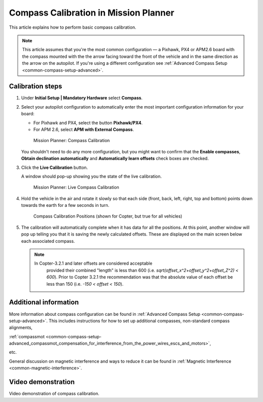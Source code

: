 .. _common-compass-calibration-in-mission-planner:

======================================
Compass Calibration in Mission Planner
======================================

This article explains how to perform basic compass calibration.

.. note::

   This article assumes that you're the most common configuration — a
   Pixhawk, PX4 or APM2.6 board with the compass mounted with the the arrow
   facing toward the front of the vehicle and in the same direction as the
   arrow on the autopilot. If you're using a different configuration see
   :ref:`Advanced Compass Setup <common-compass-setup-advanced>`.



Calibration steps
=================

#. Under **Initial Setup \| Mandatory Hardware** select **Compass**.
#. Select your autopilot configuration to automatically enter the most
   important configuration information for your board:

   -  For Pixhawk and PX4, select the button **Pixhawk/PX4**.
   -  For APM 2.6, select **APM with External Compass**.

   .. figure:: ../../../images/MissionPlanner_CompassCalibration_MainScreen.png
      :target: ../_images/MissionPlanner_CompassCalibration_MainScreen.png

      Mission Planner: Compass Calibration

   You shouldn't need to do any more configuration, but you might want
   to confirm that the \ **Enable compasses**, **Obtain declination
   automatically** and **Automatically learn offsets** check boxes are
   checked.

#. Click the **Live Calibration** button.

   A window should pop-up showing you the state of the live calibration.

   .. figure:: ../../../images/MissionPlanner_CompassCalibration_LiveCalibrationScreen.png
      :target: ../_images/MissionPlanner_CompassCalibration_LiveCalibrationScreen.png

      Mission Planner: Live Compass Calibration

#. Hold the vehicle in the air and rotate it slowly so that each side
   (front, back, left, right, top and bottom) points down towards the
   earth for a few seconds in turn.

   .. figure:: ../../../images/accel-calib-positions-e1376083327116.jpg
      :target: ../_images/accel-calib-positions-e1376083327116.jpg

      Compass Calibration Positions (shown for Copter, but true for all vehicles)

#. The calibration will automatically complete when it has data for all
   the positions. At this point, another window will pop up telling you
   that it is saving the newly calculated offsets. These are displayed
   on the main screen below each associated compass.

   .. note::

      In Copter-3.2.1 and later offsets are considered acceptable
         provided their combined "length" is less than 600 (i.e.
         *sqrt(offset_x^2+offset_y^2+offset_Z^2) < 600*). Prior to Copter
         3.2.1 the recommendation was that the absolute value of each offset
         be less than 150 (i.e. *-150 < offset < 150*).

Additional information
======================

More information about compass configuration can be found in :ref:`Advanced Compass Setup <common-compass-setup-advanced>`. This includes
instructions for how to set up additional compasses, non-standard
compass alignments,

:ref:`compassmot <common-compass-setup-advanced_compassmot_compensation_for_interference_from_the_power_wires_escs_and_motors>`,

etc.

General discussion on magnetic interference and ways to reduce it can be
found in :ref:`Magnetic Interference <common-magnetic-interference>`.

Video demonstration
===================

Video demonstration of compass calibration.

..  youtube:: DmsueBS0J3E
    :width: 100%

